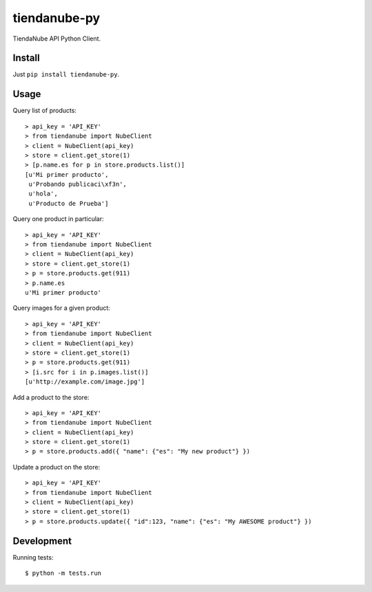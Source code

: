 tiendanube-py
=============

.. image:: https://travis-ci.org/jobiols/tiendanube-py.svg?branch=master   
   :target: https://travis-ci.org/jobiols/tiendanube-py

TiendaNube API Python Client.

Install
-------

Just ``pip install tiendanube-py``.

Usage
-----

Query list of products::

    > api_key = 'API_KEY'
    > from tiendanube import NubeClient
    > client = NubeClient(api_key)
    > store = client.get_store(1)
    > [p.name.es for p in store.products.list()]
    [u'Mi primer producto',
     u'Probando publicaci\xf3n',
     u'hola',
     u'Producto de Prueba']

Query one product in particular::

    > api_key = 'API_KEY'
    > from tiendanube import NubeClient
    > client = NubeClient(api_key)
    > store = client.get_store(1)
    > p = store.products.get(911)
    > p.name.es
    u'Mi primer producto'

Query images for a given product::

    > api_key = 'API_KEY'
    > from tiendanube import NubeClient
    > client = NubeClient(api_key)
    > store = client.get_store(1)
    > p = store.products.get(911)
    > [i.src for i in p.images.list()]
    [u'http://example.com/image.jpg']

Add a product to the store::

    > api_key = 'API_KEY'
    > from tiendanube import NubeClient
    > client = NubeClient(api_key)
    > store = client.get_store(1)
    > p = store.products.add({ "name": {"es": "My new product"} })

Update a product on the store::

    > api_key = 'API_KEY'
    > from tiendanube import NubeClient
    > client = NubeClient(api_key)
    > store = client.get_store(1)
    > p = store.products.update({ "id":123, "name": {"es": "My AWESOME product"} })

Development
-----------

Running tests::

    $ python -m tests.run

